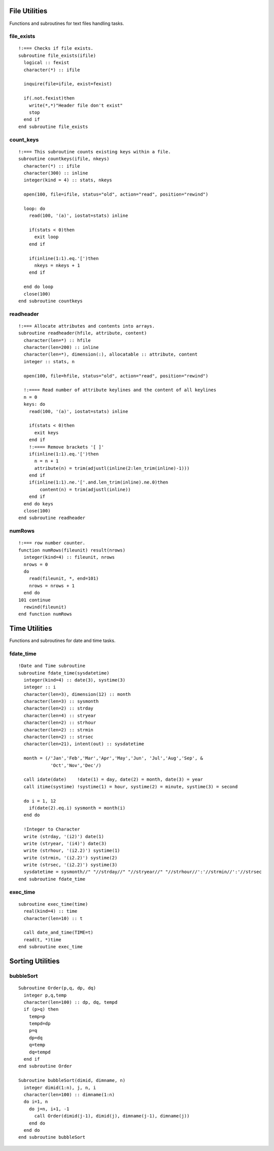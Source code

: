 .. highlight:: fortran
   :linenothreshold: 2

File Utilities
--------------

Functions and subroutines for text files handling tasks.


file_exists
```````````

::

  !:=== Checks if file exists.
  subroutine file_exists(ifile)
    logical :: fexist
    character(*) :: ifile
  
    inquire(file=ifile, exist=fexist)
    
    if(.not.fexist)then
      write(*,*)"Header file don't exist"
      stop
    end if
  end subroutine file_exists

count_keys
``````````

::
  
  !:=== This subroutine counts existing keys within a file.
  subroutine countkeys(ifile, nkeys)
    character(*) :: ifile
    character(300) :: inline
    integer(kind = 4) :: stats, nkeys
  
    open(100, file=ifile, status="old", action="read", position="rewind")
  
    loop: do
      read(100, '(a)', iostat=stats) inline
  
      if(stats < 0)then
        exit loop
      end if
  
      if(inline(1:1).eq.'[')then
        nkeys = nkeys + 1
      end if
  
    end do loop
    close(100)
  end subroutine countkeys

readheader
``````````

::

  !:=== Allocate attributes and contents into arrays.
  subroutine readheader(hfile, attribute, content)
    character(len=*) :: hfile
    character(len=200) :: inline
    character(len=*), dimension(:), allocatable :: attribute, content
    integer :: stats, n
  
    open(100, file=hfile, status="old", action="read", position="rewind")
  
    !:==== Read number of attribute keylines and the content of all keylines
    n = 0
    keys: do
      read(100, '(a)', iostat=stats) inline
  
      if(stats < 0)then
        exit keys
      end if
      !:==== Remove brackets '[ ]'
      if(inline(1:1).eq.'[')then
        n = n + 1
        attribute(n) = trim(adjustl(inline(2:len_trim(inline)-1)))
      end if
      if(inline(1:1).ne.'['.and.len_trim(inline).ne.0)then
          content(n) = trim(adjustl(inline))
      end if
    end do keys
    close(100)
  end subroutine readheader

numRows
```````

::
  
  !:=== row number counter.
  function numRows(fileunit) result(nrows)
    integer(kind=4) :: fileunit, nrows
    nrows = 0
    do
      read(fileunit, *, end=101)
      nrows = nrows + 1
    end do
  101 continue
    rewind(fileunit)
  end function numRows

Time Utilities
--------------

Functions and subroutines for date and time tasks.

fdate_time
``````````

::

  !Date and Time subroutine
  subroutine fdate_time(sysdatetime)
    integer(kind=4) :: date(3), systime(3)
    integer :: i
    character(len=3), dimension(12) :: month
    character(len=3) :: sysmonth
    character(len=2) :: strday
    character(len=4) :: stryear
    character(len=2) :: strhour
    character(len=2) :: strmin
    character(len=2) :: strsec
    character(len=21), intent(out) :: sysdatetime

    month = (/'Jan','Feb','Mar','Apr','May','Jun', 'Jul','Aug','Sep', &
              'Oct','Nov','Dec'/)

    call idate(date)    !date(1) = day, date(2) = month, date(3) = year
    call itime(systime) !systime(1) = hour, systime(2) = minute, systime(3) = second

    do i = 1, 12
      if(date(2).eq.i) sysmonth = month(i)
    end do

    !Integer to Character
    write (strday, '(i2)') date(1)
    write (stryear, '(i4)') date(3)
    write (strhour, '(i2.2)') systime(1)
    write (strmin, '(i2.2)') systime(2)
    write (strsec, '(i2.2)') systime(3)
    sysdatetime = sysmonth//" "//strday//" "//stryear//" "//strhour//':'//strmin//':'//strsec
  end subroutine fdate_time

exec_time
`````````

::

  subroutine exec_time(time)
    real(kind=4) :: time
    character(len=10) :: t

    call date_and_time(TIME=t) 
    read(t, *)time
  end subroutine exec_time


Sorting Utilities
-----------------

bubbleSort
``````````

::

  Subroutine Order(p,q, dp, dq)
    integer p,q,temp
    character(len=100) :: dp, dq, tempd
    if (p>q) then
      temp=p
      tempd=dp
      p=q
      dp=dq
      q=temp
      dq=tempd
    end if
  end subroutine Order
  
  Subroutine bubbleSort(dimid, dimname, n)
    integer dimid(1:n), j, n, i
    character(len=100) :: dimname(1:n)
    do i=1, n
      do j=n, i+1, -1
        call Order(dimid(j-1), dimid(j), dimname(j-1), dimname(j))
      end do
    end do
  end subroutine bubbleSort
